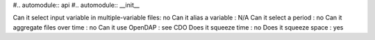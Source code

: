 
#.. automodule:: api
#.. automodule:: __init__



Can it select input variable in multiple-variable files: no
Can it alias a variable : N/A
Can it select a period : no
Can it aggregate files over time : no
Can it use OpenDAP : see CDO
Does it squeeze time : no
Does it squeeze space : yes
